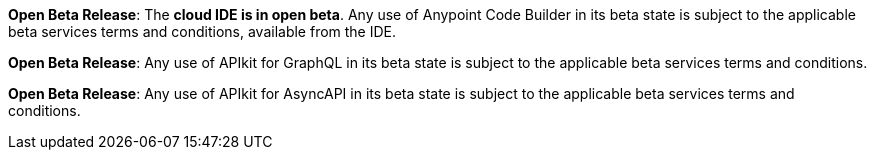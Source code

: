 //tag::anypoint-code-builder[]
[.notice-banner]

*Open Beta Release*: The *cloud IDE is in open beta*. Any use of Anypoint Code Builder in its beta state is subject to the applicable beta services terms and conditions, available from the IDE.
//end::anypoint-code-builder[]

//tag::apikit[]
[.notice-banner]

*Open Beta Release*: Any use of APIkit for GraphQL in its beta state is subject to the applicable beta services terms and conditions.
--
//end::apikit[]

//tag::apikit-asyncapi[]
[.notice-banner]

*Open Beta Release*: Any use of APIkit for AsyncAPI in its beta state is subject to the applicable beta services terms and conditions.
--
//end::apikit-asyncapi[]
